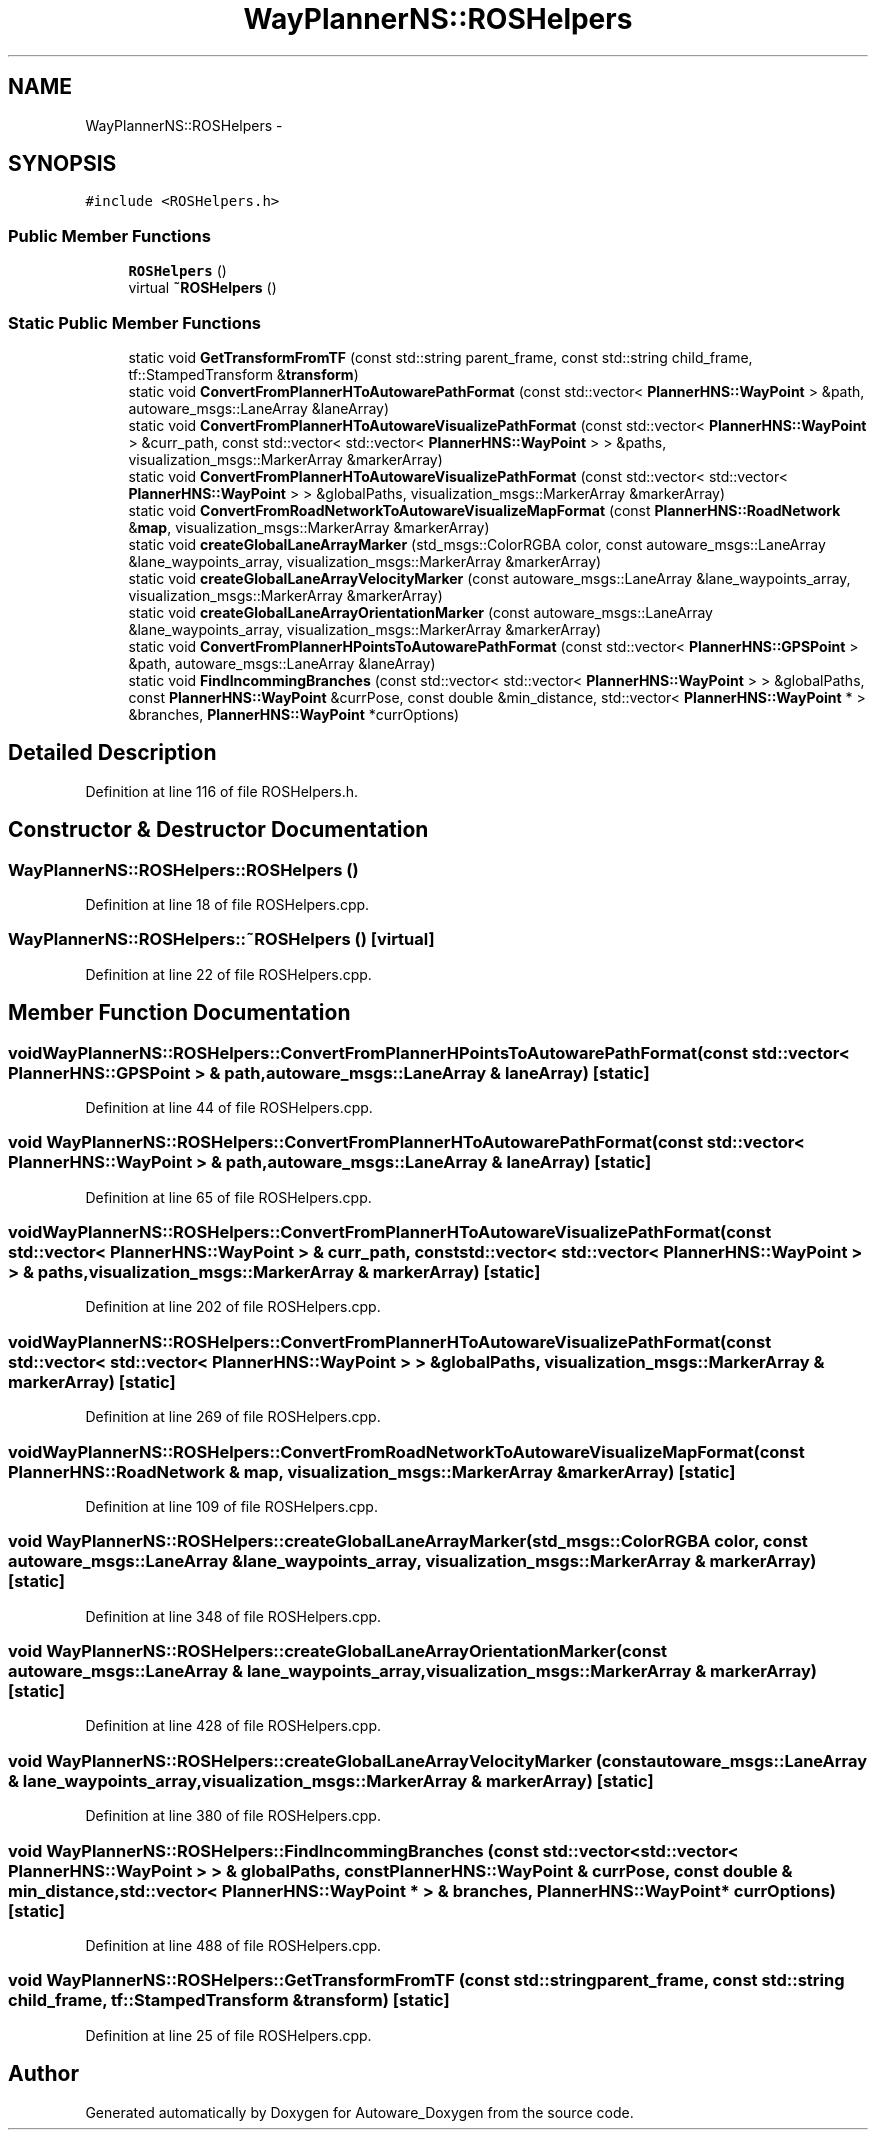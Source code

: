 .TH "WayPlannerNS::ROSHelpers" 3 "Fri May 22 2020" "Autoware_Doxygen" \" -*- nroff -*-
.ad l
.nh
.SH NAME
WayPlannerNS::ROSHelpers \- 
.SH SYNOPSIS
.br
.PP
.PP
\fC#include <ROSHelpers\&.h>\fP
.SS "Public Member Functions"

.in +1c
.ti -1c
.RI "\fBROSHelpers\fP ()"
.br
.ti -1c
.RI "virtual \fB~ROSHelpers\fP ()"
.br
.in -1c
.SS "Static Public Member Functions"

.in +1c
.ti -1c
.RI "static void \fBGetTransformFromTF\fP (const std::string parent_frame, const std::string child_frame, tf::StampedTransform &\fBtransform\fP)"
.br
.ti -1c
.RI "static void \fBConvertFromPlannerHToAutowarePathFormat\fP (const std::vector< \fBPlannerHNS::WayPoint\fP > &path, autoware_msgs::LaneArray &laneArray)"
.br
.ti -1c
.RI "static void \fBConvertFromPlannerHToAutowareVisualizePathFormat\fP (const std::vector< \fBPlannerHNS::WayPoint\fP > &curr_path, const std::vector< std::vector< \fBPlannerHNS::WayPoint\fP > > &paths, visualization_msgs::MarkerArray &markerArray)"
.br
.ti -1c
.RI "static void \fBConvertFromPlannerHToAutowareVisualizePathFormat\fP (const std::vector< std::vector< \fBPlannerHNS::WayPoint\fP > > &globalPaths, visualization_msgs::MarkerArray &markerArray)"
.br
.ti -1c
.RI "static void \fBConvertFromRoadNetworkToAutowareVisualizeMapFormat\fP (const \fBPlannerHNS::RoadNetwork\fP &\fBmap\fP, visualization_msgs::MarkerArray &markerArray)"
.br
.ti -1c
.RI "static void \fBcreateGlobalLaneArrayMarker\fP (std_msgs::ColorRGBA color, const autoware_msgs::LaneArray &lane_waypoints_array, visualization_msgs::MarkerArray &markerArray)"
.br
.ti -1c
.RI "static void \fBcreateGlobalLaneArrayVelocityMarker\fP (const autoware_msgs::LaneArray &lane_waypoints_array, visualization_msgs::MarkerArray &markerArray)"
.br
.ti -1c
.RI "static void \fBcreateGlobalLaneArrayOrientationMarker\fP (const autoware_msgs::LaneArray &lane_waypoints_array, visualization_msgs::MarkerArray &markerArray)"
.br
.ti -1c
.RI "static void \fBConvertFromPlannerHPointsToAutowarePathFormat\fP (const std::vector< \fBPlannerHNS::GPSPoint\fP > &path, autoware_msgs::LaneArray &laneArray)"
.br
.ti -1c
.RI "static void \fBFindIncommingBranches\fP (const std::vector< std::vector< \fBPlannerHNS::WayPoint\fP > > &globalPaths, const \fBPlannerHNS::WayPoint\fP &currPose, const double &min_distance, std::vector< \fBPlannerHNS::WayPoint\fP * > &branches, \fBPlannerHNS::WayPoint\fP *currOptions)"
.br
.in -1c
.SH "Detailed Description"
.PP 
Definition at line 116 of file ROSHelpers\&.h\&.
.SH "Constructor & Destructor Documentation"
.PP 
.SS "WayPlannerNS::ROSHelpers::ROSHelpers ()"

.PP
Definition at line 18 of file ROSHelpers\&.cpp\&.
.SS "WayPlannerNS::ROSHelpers::~ROSHelpers ()\fC [virtual]\fP"

.PP
Definition at line 22 of file ROSHelpers\&.cpp\&.
.SH "Member Function Documentation"
.PP 
.SS "void WayPlannerNS::ROSHelpers::ConvertFromPlannerHPointsToAutowarePathFormat (const std::vector< \fBPlannerHNS::GPSPoint\fP > & path, autoware_msgs::LaneArray & laneArray)\fC [static]\fP"

.PP
Definition at line 44 of file ROSHelpers\&.cpp\&.
.SS "void WayPlannerNS::ROSHelpers::ConvertFromPlannerHToAutowarePathFormat (const std::vector< \fBPlannerHNS::WayPoint\fP > & path, autoware_msgs::LaneArray & laneArray)\fC [static]\fP"

.PP
Definition at line 65 of file ROSHelpers\&.cpp\&.
.SS "void WayPlannerNS::ROSHelpers::ConvertFromPlannerHToAutowareVisualizePathFormat (const std::vector< \fBPlannerHNS::WayPoint\fP > & curr_path, const std::vector< std::vector< \fBPlannerHNS::WayPoint\fP > > & paths, visualization_msgs::MarkerArray & markerArray)\fC [static]\fP"

.PP
Definition at line 202 of file ROSHelpers\&.cpp\&.
.SS "void WayPlannerNS::ROSHelpers::ConvertFromPlannerHToAutowareVisualizePathFormat (const std::vector< std::vector< \fBPlannerHNS::WayPoint\fP > > & globalPaths, visualization_msgs::MarkerArray & markerArray)\fC [static]\fP"

.PP
Definition at line 269 of file ROSHelpers\&.cpp\&.
.SS "void WayPlannerNS::ROSHelpers::ConvertFromRoadNetworkToAutowareVisualizeMapFormat (const \fBPlannerHNS::RoadNetwork\fP & map, visualization_msgs::MarkerArray & markerArray)\fC [static]\fP"

.PP
Definition at line 109 of file ROSHelpers\&.cpp\&.
.SS "void WayPlannerNS::ROSHelpers::createGlobalLaneArrayMarker (std_msgs::ColorRGBA color, const autoware_msgs::LaneArray & lane_waypoints_array, visualization_msgs::MarkerArray & markerArray)\fC [static]\fP"

.PP
Definition at line 348 of file ROSHelpers\&.cpp\&.
.SS "void WayPlannerNS::ROSHelpers::createGlobalLaneArrayOrientationMarker (const autoware_msgs::LaneArray & lane_waypoints_array, visualization_msgs::MarkerArray & markerArray)\fC [static]\fP"

.PP
Definition at line 428 of file ROSHelpers\&.cpp\&.
.SS "void WayPlannerNS::ROSHelpers::createGlobalLaneArrayVelocityMarker (const autoware_msgs::LaneArray & lane_waypoints_array, visualization_msgs::MarkerArray & markerArray)\fC [static]\fP"

.PP
Definition at line 380 of file ROSHelpers\&.cpp\&.
.SS "void WayPlannerNS::ROSHelpers::FindIncommingBranches (const std::vector< std::vector< \fBPlannerHNS::WayPoint\fP > > & globalPaths, const \fBPlannerHNS::WayPoint\fP & currPose, const double & min_distance, std::vector< \fBPlannerHNS::WayPoint\fP * > & branches, \fBPlannerHNS::WayPoint\fP * currOptions)\fC [static]\fP"

.PP
Definition at line 488 of file ROSHelpers\&.cpp\&.
.SS "void WayPlannerNS::ROSHelpers::GetTransformFromTF (const std::string parent_frame, const std::string child_frame, tf::StampedTransform & transform)\fC [static]\fP"

.PP
Definition at line 25 of file ROSHelpers\&.cpp\&.

.SH "Author"
.PP 
Generated automatically by Doxygen for Autoware_Doxygen from the source code\&.
